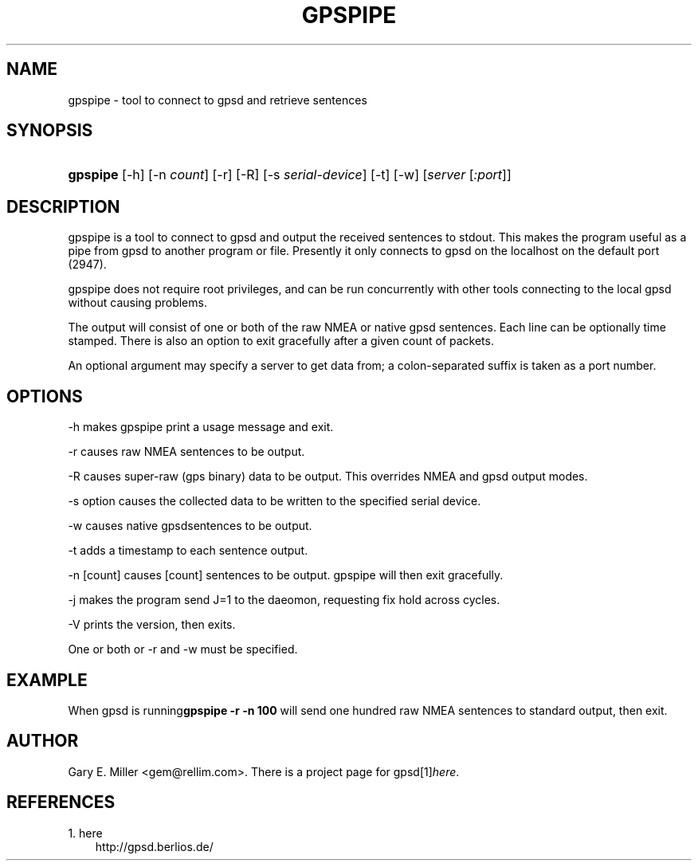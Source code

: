 .\" ** You probably do not want to edit this file directly **
.\" It was generated using the DocBook XSL Stylesheets (version 1.69.1).
.\" Instead of manually editing it, you probably should edit the DocBook XML
.\" source for it and then use the DocBook XSL Stylesheets to regenerate it.
.TH "GPSPIPE" "1" "10/30/2006" "03 Aug 2005" "03 Aug 2005"
.\" disable hyphenation
.nh
.\" disable justification (adjust text to left margin only)
.ad l
.SH "NAME"
gpspipe \- tool to connect to gpsd and retrieve sentences
.SH "SYNOPSIS"
.HP 8
\fBgpspipe\fR [\-h] [\-n\ \fIcount\fR] [\-r] [\-R] [\-s\ \fIserial\-device\fR] [\-t] [\-w] [\fIserver\fR [\fI:port\fR]]
.SH "DESCRIPTION"
.PP
gpspipe
is a tool to connect to
gpsd
and output the received sentences to stdout. This makes the program useful as a pipe from
gpsd
to another program or file. Presently it only connects to
gpsd
on the localhost on the default port (2947).
.PP
gpspipe
does not require root privileges, and can be run concurrently with other tools connecting to the local
gpsd
without causing problems.
.PP
The output will consist of one or both of the raw NMEA or native
gpsd
sentences. Each line can be optionally time stamped. There is also an option to exit gracefully after a given count of packets.
.PP
An optional argument may specify a server to get data from; a colon\-separated suffix is taken as a port number.
.SH "OPTIONS"
.PP
\-h makes
gpspipe
print a usage message and exit.
.PP
\-r causes raw NMEA sentences to be output.
.PP
\-R causes super\-raw (gps binary) data to be output. This overrides NMEA and gpsd output modes.
.PP
\-s option causes the collected data to be written to the specified serial device.
.PP
\-w causes native
gpsdsentences to be output.
.PP
\-t adds a timestamp to each sentence output.
.PP
\-n [count] causes [count] sentences to be output.
gpspipe
will then exit gracefully.
.PP
\-j makes the program send J=1 to the daeomon, requesting fix hold across cycles.
.PP
\-V prints the version, then exits.
.PP
One or both or \-r and \-w must be specified.
.SH "EXAMPLE"
.PP
When
gpsd is running\fBgpspipe \-r \-n 100\fR
will send one hundred raw NMEA sentences to standard output, then exit.
.SH "AUTHOR"
.PP
Gary E. Miller
<gem@rellim.com>. There is a project page for
gpsd[1]\&\fIhere\fR.
.SH "REFERENCES"
.TP 3
1.\ here
\%http://gpsd.berlios.de/
